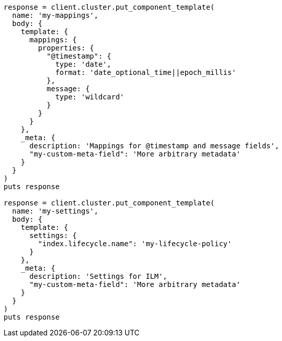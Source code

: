 [source, ruby]
----
response = client.cluster.put_component_template(
  name: 'my-mappings',
  body: {
    template: {
      mappings: {
        properties: {
          "@timestamp": {
            type: 'date',
            format: 'date_optional_time||epoch_millis'
          },
          message: {
            type: 'wildcard'
          }
        }
      }
    },
    _meta: {
      description: 'Mappings for @timestamp and message fields',
      "my-custom-meta-field": 'More arbitrary metadata'
    }
  }
)
puts response

response = client.cluster.put_component_template(
  name: 'my-settings',
  body: {
    template: {
      settings: {
        "index.lifecycle.name": 'my-lifecycle-policy'
      }
    },
    _meta: {
      description: 'Settings for ILM',
      "my-custom-meta-field": 'More arbitrary metadata'
    }
  }
)
puts response
----
